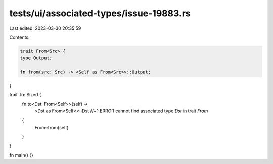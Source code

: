 tests/ui/associated-types/issue-19883.rs
========================================

Last edited: 2023-03-30 20:35:59

Contents:

.. code-block:: rs

    trait From<Src> {
    type Output;

    fn from(src: Src) -> <Self as From<Src>>::Output;
}

trait To: Sized {
    fn to<Dst: From<Self>>(self) ->
        <Dst as From<Self>>::Dst
        //~^ ERROR cannot find associated type `Dst` in trait `From`
    {
        From::from(self)
    }
}

fn main() {}


